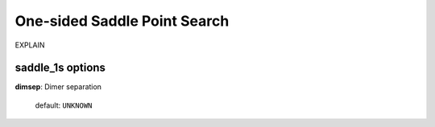 .. _saddle_1s:

=============================
One-sided Saddle Point Search
=============================

EXPLAIN

saddle_1s options
===================

**dimsep**: Dimer separation

    default: ``UNKNOWN``


